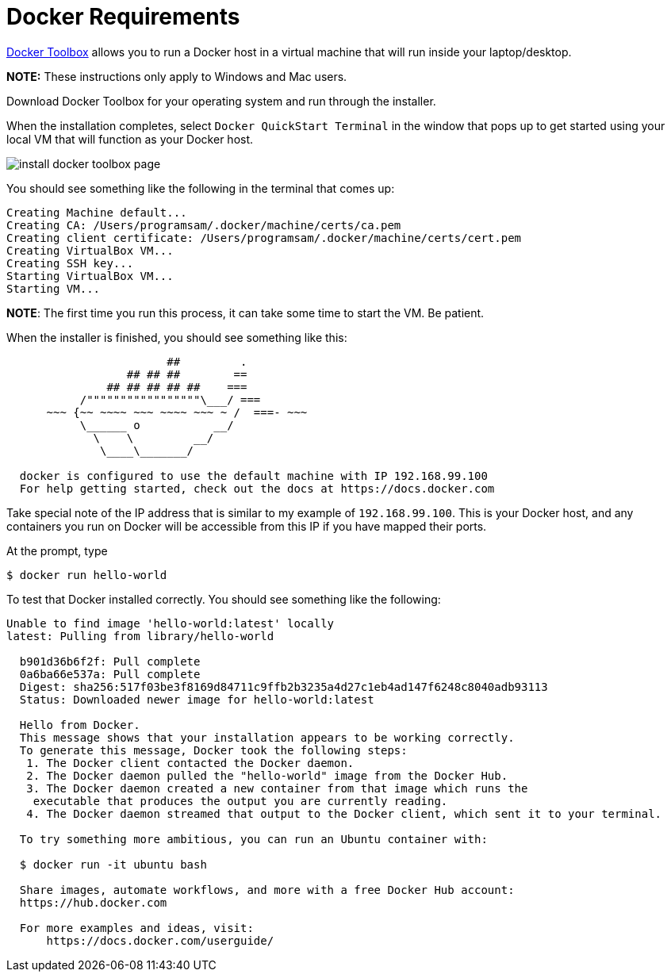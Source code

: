 # Docker Requirements

https://www.docker.com/docker-toolbox[Docker Toolbox] allows you to run a Docker host in a 
virtual machine that will run inside your laptop/desktop.

*NOTE:* These instructions only apply to Windows and Mac users.

Download Docker Toolbox for your operating system and run through the installer.

When the installation completes, select `Docker QuickStart Terminal` in the window that pops up 
to get started using your local VM that  will function as your Docker host.  

image:http://docs.docker.com/mac/images/mac-page-quickstart.png[install docker toolbox page]


You should see something like the following in the terminal that comes up:

----
Creating Machine default...
Creating CA: /Users/programsam/.docker/machine/certs/ca.pem
Creating client certificate: /Users/programsam/.docker/machine/certs/cert.pem
Creating VirtualBox VM...
Creating SSH key...
Starting VirtualBox VM...
Starting VM...
----

**NOTE**: The first time you run this process, it can take some time to start the VM.  Be patient.

When the installer is finished, you should see something like this:

----
                        ##         .
                  ## ## ##        ==
               ## ## ## ## ##    ===
           /"""""""""""""""""\___/ ===
      ~~~ {~~ ~~~~ ~~~ ~~~~ ~~~ ~ /  ===- ~~~
           \______ o           __/
             \    \         __/
              \____\_______/
  
  docker is configured to use the default machine with IP 192.168.99.100
  For help getting started, check out the docs at https://docs.docker.com
----

Take special note of the IP address that is similar to my example of `192.168.99.100`.  This is your
Docker host, and any containers you run on Docker will be accessible from this IP if you have mapped their ports.

At the prompt, type

  $ docker run hello-world

To test that Docker installed correctly.  You should see something like the following:

----
Unable to find image 'hello-world:latest' locally
latest: Pulling from library/hello-world

  b901d36b6f2f: Pull complete 
  0a6ba66e537a: Pull complete 
  Digest: sha256:517f03be3f8169d84711c9ffb2b3235a4d27c1eb4ad147f6248c8040adb93113
  Status: Downloaded newer image for hello-world:latest
  
  Hello from Docker.
  This message shows that your installation appears to be working correctly.
  To generate this message, Docker took the following steps:
   1. The Docker client contacted the Docker daemon.
   2. The Docker daemon pulled the "hello-world" image from the Docker Hub.
   3. The Docker daemon created a new container from that image which runs the
    executable that produces the output you are currently reading.
   4. The Docker daemon streamed that output to the Docker client, which sent it to your terminal.
  
  To try something more ambitious, you can run an Ubuntu container with:
  
  $ docker run -it ubuntu bash
  
  Share images, automate workflows, and more with a free Docker Hub account:
  https://hub.docker.com
  
  For more examples and ideas, visit:
      https://docs.docker.com/userguide/
----